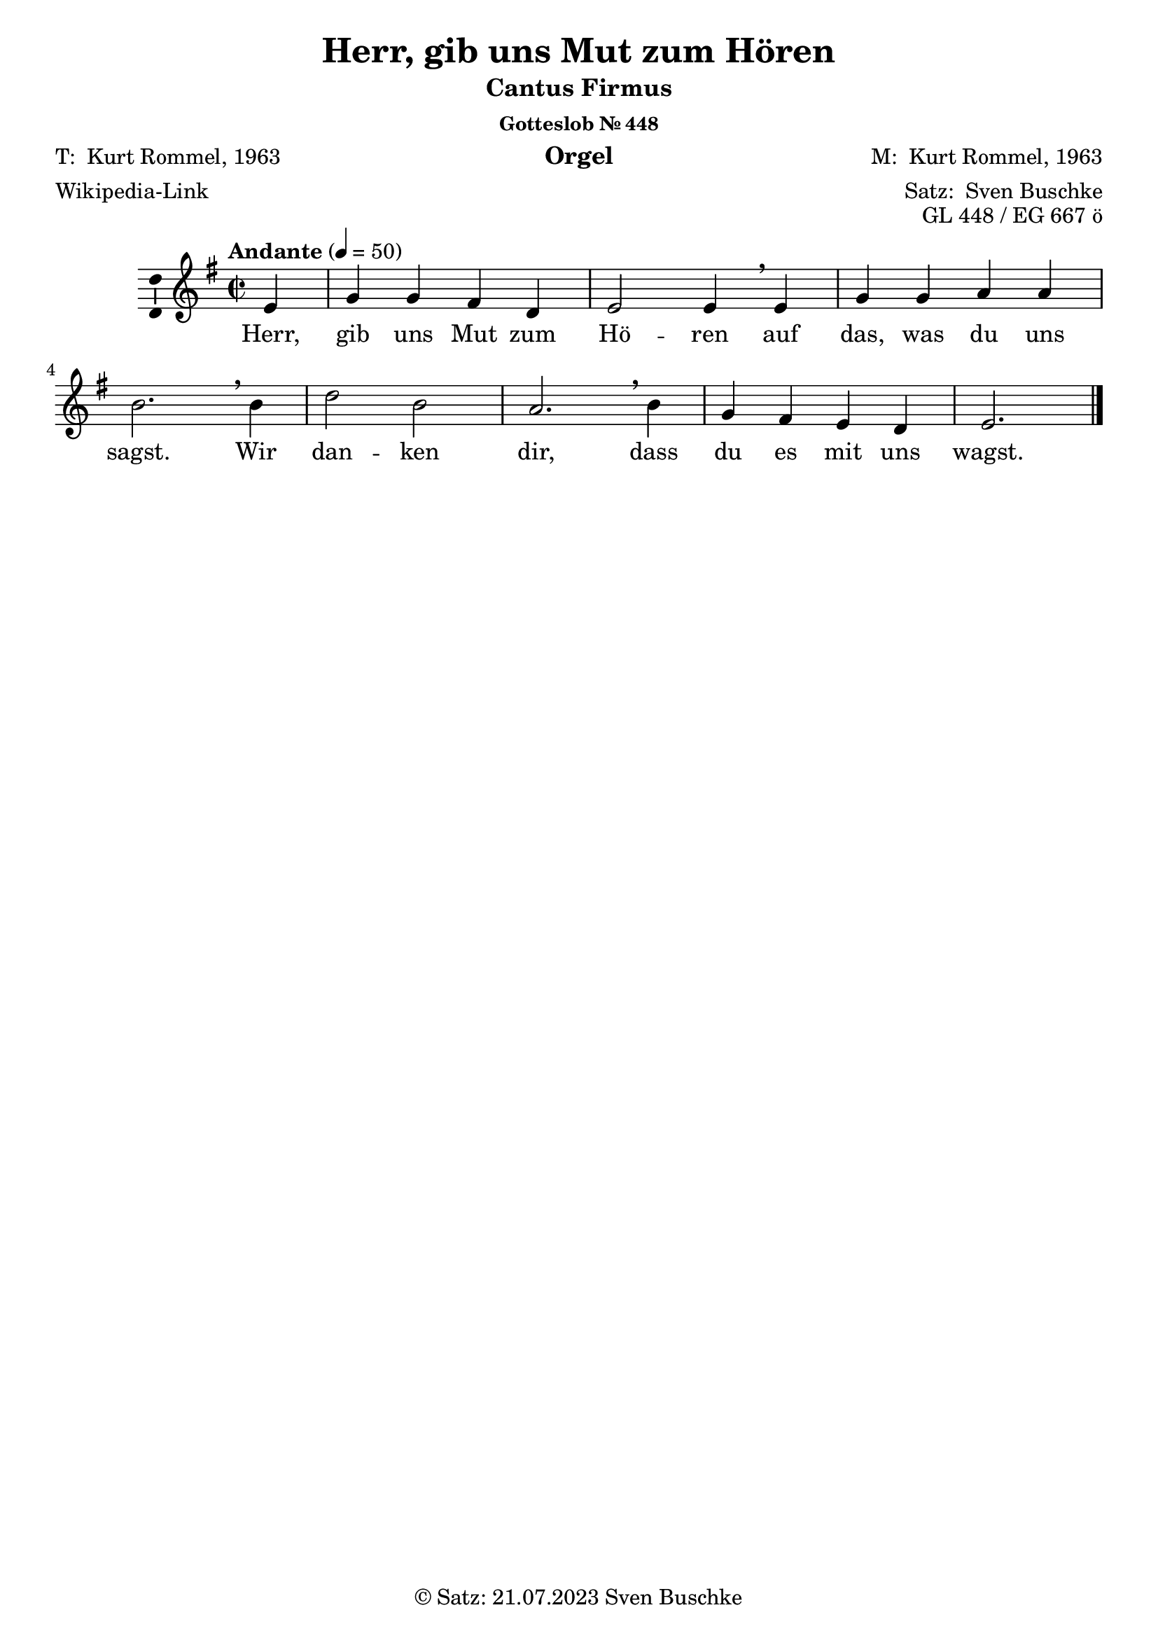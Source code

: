 \version "2.24.3"
\language "english"

\header {
  dedication = ""
  title = "Herr, gib uns Mut zum Hören"
  subsubtitle = "Gotteslob Nr. 448"
  instrument = "Orgel"
  composer = \markup {"M: " \with-url #"https://de.wikipedia.org/wiki/Kurt_Rommel" "Kurt Rommel, 1963"}
  arranger = \markup { "Satz: " \with-url #"https://buschke.com" "Sven Buschke" }
  poet = \markup {\with-url #"" "T: " \with-url #"https://de.wikipedia.org/wiki/Kurt_Rommel" "Kurt Rommel, 1963"}
  meter = \markup {\with-url #"https://de.wikipedia.org/wiki/Herr,_gib_uns_Mut_zum_H%C3%B6ren" "Wikipedia-Link"}
  piece = ""
  opus = "GL 448 / EG 667 ö"
  copyright = \markup { "© Satz: 21.07.2023" \with-url #"mailto:sven@buschke.com" "Sven Buschke" }
  tagline = ""
}

\paper {
  #(set-paper-size "a4")
}

global = {
  \key e \minor
  \time 2/2
  \tempo "Andante" 4=50
}

scoreACFA = \relative c' {
  % Music follows here.
  \partial 4
  e4
  g g fs d e2 e4\breathe
}

scoreARestA = \relative c'' {
  \partial 4
  r4
  r1 r2.
}

scoreACFB = \relative c' {
  % Music follows here.
  e4 g g a a b2.\breathe
}

scoreARestB = \relative c' {
  r4 r1 r2.
}

scoreACFC = \relative c'' {
  % Music follows here.
  b4 d2 b a2.\breathe
}

scoreARestC = \relative c'' {
  r4 r1 r2.
}

scoreACFD = \relative c'' {
  % Music follows here.
  b4 g fs e d e2.
}

scoreARestD = \relative c'' {
  r4 r1 r2.
}

scoreAMelody = \relative c'' {
  \global
  % Music follows here.
  \scoreACFA
  \scoreACFB
  \scoreACFC
  \scoreACFD
  \bar "|."  
}

scoreAVerseA = \lyricmode {
  % Lyrics follow here.
  Herr, gib uns Mut zum Hö -- ren
}

scoreAVerseB = \lyricmode {
  % Lyrics follow here.
  auf das, was du uns sagst.
}

scoreAVerseC = \lyricmode {
  % Lyrics follow here.
  Wir dan -- ken dir,
}

scoreAVerseD = \lyricmode {
  % Lyrics follow here.
  dass du es mit uns wagst.
}

scoreAVerse = \lyricmode {
  % Lyrics follow here.
  \scoreAVerseA \scoreAVerseB \scoreAVerseC \scoreAVerseD
}

\bookpart {
  \header {
    subtitle = "Cantus Firmus"
  }
  \score {
    \new Staff \with {
      \consists "Ambitus_engraver"
    } { \scoreAMelody }
    \addlyrics { \scoreAVerse }
    \layout { }
    \midi { }
  }
}

scoreBChordNamesLeadSheet = \chordmode {
  \global
  \germanChords
  % Chords follow here.
  \partial 4
  e4:min
  e:min e:min b:min b:min e2:min e4:min e4:min e4:min e:min a:min a:min e2.:min\breathe
  e4:min b2:min e:min a2.:min e4:min e:min b:min e:min b:min e2.:min   
}

scoreBMelody = \relative c'' {
  \global
  % Music follows here.
  \scoreAMelody
}

scoreBVerse = \lyricmode {
  % Lyrics follow here.
  \scoreAVerse
}

scoreBFigBassBassFiguresI = \figuremode {
  \global
  % Figures follow here.
  
}

scoreBChordNamesChords = \chordmode {
  \global
  \germanChords
  % Chords follow here.
  \partial 4
  e4:m
  e:m/g e:m/g d:/fs d e2:m e4:m e:m e:m/g e:m/g a:m a:m g2./b
  b4:m b2:m/d b:m a2.:m g4/b g ds:m/fs e:m b:min/d e2.:m  
}

scoreBFigBassBassFiguresII = \figuremode {
  \global
  % Figures follow here.
  
}

scoreBLeadSheetPart = <<
  \new ChordNames \scoreBChordNamesLeadSheet
  \new Staff \with {
    \consists "Ambitus_engraver"
  } { \scoreBMelody }
  \addlyrics { \scoreBVerse }
>>

scoreBBassFiguresIPart = \new FiguredBass \scoreBFigBassBassFiguresI

scoreBChordsPart = \new ChordNames \scoreBChordNamesChords

scoreBBassFiguresIIPart = \new FiguredBass \scoreBFigBassBassFiguresII

\bookpart {
  \header {
    subtitle = "Cantus Firmus mit Akkorden und Generalbassbezifferung"
  }
  \score {
    <<
      \scoreBLeadSheetPart
      \scoreBBassFiguresIPart
      \scoreBChordsPart
      \scoreBBassFiguresIIPart
    >>
    \layout { }
    \midi { }
  }
}

scoreCAltoA = \relative c' {
  % Music follows here.
  \partial 4
  g4
  b b b fs g2 g4
}

scoreCAltoB = \relative c' {
  % Music follows here.
  g4 b b c c e2.\breathe
}

scoreCAltoC = \relative c' {
  % Music follows here.
  e4 fs2 e c2.\breathe
}

scoreCAltoD = \relative c' {
  % Music follows here.
  e4 b b g fs g2.
}

scoreCTenorA = \relative c {
  % Music follows here.
  \partial 4
  b4
  e e d b b2 b4
}

scoreCTenorB = \relative c {
  % Music follows here.
  b4 e e e e g2.\breathe
}

scoreCTenorC = \relative c' {
  % Music follows here.
  g4 b2 g e2.\breathe
}

scoreCTenorD = \relative c' {
  % Music follows here.
  g4 e d b b b2.
}

scoreCBassA = \relative c, {
  % Music follows here.
  \partial 4
  e4
  e e b' b e,2 e4
}

scoreCBassB = \relative c, {
  % Music follows here.
  e4 e e a a e2.\breathe
}

scoreCBassC = \relative c, {
  % Music follows here.
  e4 b'2 e, a2.\breathe
}

scoreCBassD = \relative c, {
  % Music follows here.
  e4 e b' e, b' e,2.
}

scoreESopranoA = \relative c'' {
  % Music follows here.
  \partial 4
  e4
  e e d d b2 b4\breathe
}

scoreESopranoB = \relative c'' {
  % Music follows here.
  b4 e e e e g2.\breathe
}

scoreESopranoC = \relative c'' {
  % Music follows here.
  b4 b2 b c2.
}

scoreESopranoD = \relative c'' {
  % Music follows here.
  g4 d' ds e b b2.
}

scoreEAltoA = \relative c'' {
  % Music follows here.
  \partial 4
  g4
  b b a fs e2 e4
}

scoreEAltoB = \relative c' {
  % Music follows here.
  e4 b' b a a d2.\breathe
}

scoreEAltoC = \relative c {
  % Music follows here.
  d4 fs2 d e2.
}

scoreEAltoD = \relative c' {
  % Music follows here.
  \partial 4
  d4 g fs g fs e2.
}

scoreETenorA = \relative c' {
  % Music follows here.
  \partial 4
  b4
  e g d a g2 g4
}

scoreETenorB = \relative c'' {
  % Music follows here.
  g4 e' e c c g2.\breathe
}

scoreETenorC = \relative c' {
  % Music follows here.
  fs4 b2 fs a2.
}

scoreETenorD = \relative c'' {
  % Music follows here.
  g4 b a b b g2.
}

scoreCBiciniumA = \relative c' {
  d4^"Bicinium 1a" fs fs e c d2 d4\breathe
}

scoreCBiciniumB = \relative c'' {
  d4^"Bicinium 1b" fs fs e c d2.\breathe
}

scoreCBiciniumC = \relative c'' {
  d4^"Bicinium 1c" c2 d g2.\breathe
}

scoreCBiciniumD = \relative c'' {
  d4^"Bicinium 1d" fs e d c d2.\breathe
}

%%%

scoreCCodettaASopranoA = \relative c'' {
  d4^"Codetta 1a" d d d\breathe
}

scoreCCodettaASopranoB = \relative c'' {
  d4^"Codetta 1b" d d d\breathe
}

scoreCCodettaASopranoC = \relative c'' {
  d4^"Codetta 1c" d d d\breathe
}

scoreCCodettaASopranoD= \relative c'' {
  d4^"Codetta 1d" d d d\breathe
}

scoreCCodettaBSopranoA = \relative c'' {
  d4^"Codetta 2a" d d d\breathe
}

scoreCCodettaBSopranoB = \relative c'' {
  d4^"Codetta 2b" d d d\breathe
}

scoreCCodettaBSopranoC = \relative c'' {
  d4^"Codetta 2c" d d d\breathe
}

scoreCCodettaBSopranoD= \relative c'' {
  d4^"Codetta 2d" d d d\breathe
}

%%%%

scoreCCodettaAAltoA = \relative c'' {
  d4^"Codetta 1a" d d d\breathe
}

scoreCCodettaAAltoB = \relative c'' {
  d4^"Codetta 1b" d d d\breathe
}

scoreCCodettaAAltoC = \relative c'' {
  d4^"Codetta 1c" d d d\breathe
}

scoreCCodettaAAltoD= \relative c'' {
  d4^"Codetta 1d" d d d\breathe
}

scoreCCodettaBAltoA = \relative c'' {
  d4^"Codetta 2a" d d d\breathe
}

scoreCCodettaBAltoB = \relative c'' {
  d4^"Codetta 2b" d d d\breathe
}

scoreCCodettaBAltoC = \relative c'' {
  d4^"Codetta 2c" d d d\breathe
}

scoreCCodettaBAltoD= \relative c'' {
  d4^"Codetta 2d" d d d\breathe
}

%%%

scoreCCodettaATenorA = \relative c'' {
  d4^"Codetta 1a" d d d\breathe
}

scoreCCodettaATenorB = \relative c'' {
  d4^"Codetta 1b" d d d\breathe
}

scoreCCodettaATenorC = \relative c'' {
  d4^"Codetta 1c" d d d\breathe
}

scoreCCodettaATenorD= \relative c'' {
  d4^"Codetta 1d" d d d\breathe
}

scoreCCodettaBTenorA = \relative c'' {
  d4^"Codetta 2a" d d d\breathe
}

scoreCCodettaBTenorB = \relative c'' {
  d4^"Codetta 2b" d d d\breathe
}

scoreCCodettaBTenorC = \relative c'' {
  d4^"Codetta 2c" d d d\breathe
}

scoreCCodettaBTenorD= \relative c'' {
  d4^"Codetta 2d" d d d\breathe
}

%%%

scoreCCodettaABassA = \relative c'' {
  d4^"Codetta 1a" d d d\breathe
}

scoreCCodettaABassB = \relative c'' {
  d4^"Codetta 1b" d d d\breathe
}

scoreCCodettaABassC = \relative c'' {
  d4^"Codetta 1c" d d d\breathe
}

scoreCCodettaABassD= \relative c'' {
  d4^"Codetta 1d" d d d\breathe
}

scoreCCodettaBBassA = \relative c'' {
  d4^"Codetta 2a" d d d\breathe
}

scoreCCodettaBBassB = \relative c'' {
  d4^"Codetta 2b" d d d\breathe
}

scoreCCodettaBBassC = \relative c'' {
  d4^"Codetta 2c" d d d\breathe
}

scoreCCodettaBBassD= \relative c'' {
  d4^"Codetta 2d" d d d\breathe
}

scoreCSoprano = \relative c'' {
  \global
  % Music follows here.
  \scoreAMelody
  \bar "||"^"Dux 1a"
  %
  \scoreACFA
  \scoreCBiciniumA
  \scoreCCodettaASopranoA
  \scoreESopranoA
  \transpose d d' \scoreCAltoA^"Dux 1b"
  \scoreCCodettaBSopranoA
  %
  \scoreACFB
  \scoreCBiciniumB
  \scoreCCodettaASopranoB
  \scoreESopranoB
  \transpose d d' \scoreCAltoB^"Dux 1c"
  \scoreCCodettaBSopranoB
  %
  \scoreACFC
  \scoreCBiciniumC
  \scoreCCodettaASopranoC
  \scoreESopranoC
  \transpose d d' \scoreCAltoC^"Dux 1d"
  \scoreCCodettaBSopranoC
  %
  \scoreACFD
  \scoreCBiciniumD
  \scoreCCodettaASopranoA
  \scoreESopranoD
  \transpose d d' \scoreCAltoD
  \scoreCCodettaBSopranoD
  \bar "|."
}

scoreCAltoChorale = \relative c' {
  % Music follows here.
  \scoreCAltoA
  \scoreCAltoB
  \scoreCAltoC
  \scoreCAltoD
}

scoreCAlto = \relative c' {
  \global
  % Music follows here.
  \scoreCAltoChorale
  \bar "||"
  \scoreARestA
  \scoreARestA
  \scoreCCodettaAAltoA
  \scoreARestA^"Comes 2a (noch nicht Pachelbel)"
  \transpose d a, \scoreACFA
  \scoreCCodettaBAltoA
  %
  \scoreARestB
  \scoreARestB
  \scoreCCodettaAAltoB
  \scoreARestB^"Comes 2b (noch nicht Pachelbel)"
  \transpose d a, \scoreACFB
  \scoreCCodettaBAltoB
  %
  \scoreARestC
  \scoreARestC
  \scoreCCodettaAAltoC
  \scoreARestC^"Comes 2c (noch nicht Pachelbel)"
  \transpose d a, \scoreACFC
  \scoreCCodettaBAltoC
  %
  \scoreARestD
  \scoreARestD
  \scoreCCodettaAAltoD
  \scoreARestD^"Comes 2d (noch nicht Pachelbel)"
  \transpose d a, \scoreACFD
  \scoreCCodettaBAltoD
}

scoreCTenorChorale = \relative c' {
  % Music follows here.
  \scoreCTenorA
  \scoreCTenorB
  \scoreCTenorC
  \scoreCTenorD
}

scoreCTenor = \relative c' {
  \global
  % Music follows here.
  \scoreCTenorChorale
  \bar "||"
  %
  \scoreARestA^"Comes 1a"
  \transpose e b,, \scoreACFA
  \scoreCCodettaATenorA
  \transpose d d, \scoreETenorA
  \transpose d d' \scoreCTenorA
  \scoreCCodettaBTenorA
  %
  \scoreARestB^"Comes 1b"
  \transpose e b,, \scoreACFB
  \scoreCCodettaATenorB
  \transpose d d, \scoreETenorB
  \transpose d d' \scoreCTenorB
  \scoreCCodettaBTenorB
  %
  \scoreARestC^"Comes 1c"
  \transpose e b,, \scoreACFC
  \scoreCCodettaATenorC
  \transpose d d, \scoreETenorC
  \transpose d d' \scoreCTenorC
  \scoreCCodettaBTenorC
  %
  \scoreARestD^"Comes 1d"
  \transpose e b,, \scoreACFD
  \scoreCCodettaATenorD
  \transpose d d, \scoreETenorD
  \transpose d d' \scoreCTenorD
  \scoreCCodettaBTenorD
}

scoreCBassChorale = \relative c {
  % Music follows here.
  \scoreCBassA
  \scoreCBassB
  \scoreCBassC
  \scoreCBassD
}

scoreCBass = \relative c {
  \global
  % Music follows here.
  \scoreCBassChorale
  \bar "||"
  %
  \scoreARestA
  \scoreARestA
  \scoreCCodettaABassA^"Dux 2a"
  \transpose d d,, \scoreACFA
  \scoreCBassA
  \scoreCCodettaBBassA
  %
  \scoreARestB
  \scoreARestB
  \scoreCCodettaABassB^"Dux 2b"
  \transpose d d,, \scoreACFB
  \scoreCBassB
  \scoreCCodettaBBassB
  %
  \scoreARestC
  \scoreARestC
  \scoreCCodettaABassC^"Dux 2c"
  \transpose d d,, \scoreACFC
  \scoreCBassC
  \scoreCCodettaBBassC
  %
  \scoreARestD
  \scoreARestD
  \scoreCCodettaABassD^"Dux 2d"
  \transpose d d,, \scoreACFD
  \scoreCBassD
  \scoreCCodettaBBassD
}

scoreCVerse = \lyricmode {
  % Lyrics follow here.
  \scoreAVerse
  \scoreAVerseA \scoreAVerseA \scoreAVerseA \scoreAVerseA \scoreAVerseB \scoreAVerseB \scoreAVerseB \scoreAVerseB \scoreAVerseC \scoreAVerseC \scoreAVerseC \scoreAVerseC \scoreAVerseD \scoreAVerseD \scoreAVerseD \scoreAVerseD
}

scoreCChordNames = \chordmode {
  \global
  \germanChords
  % Chords follow here.
  % \scorea
}

scoreCFigBass = \figuremode {
  \global
  % Figures follow here.
  
}

scoreCChoirPart = \new ChoirStaff <<
  \new Staff \with {
    midiInstrument = "choir aahs"
    instrumentName = \markup \center-column { "Sopran" "Alt" }
    shortInstrumentName = \markup \center-column { "S." "A." }
  } <<
    \new Voice = "soprano" \with {
      \consists "Ambitus_engraver"
    } { \voiceOne \scoreCSoprano }
    \new Voice = "alto" \with {
      \consists "Ambitus_engraver"
      \override Ambitus #'X-offset = #2.0
    } { \voiceTwo \scoreCAlto }
  >>
  \new Lyrics \with {
    \override VerticalAxisGroup #'staff-affinity = #CENTER
  } \lyricsto "soprano" \scoreCVerse
  \new Staff \with {
    midiInstrument = "choir aahs"
    instrumentName = \markup \center-column { "Tenor" "Bass" }
    shortInstrumentName = \markup \center-column { "T." "B." }
  } <<
    \clef bass
    \new Voice = "tenor" \with {
      \consists "Ambitus_engraver"
    } { \voiceOne \scoreCTenor }
    \new Voice = "bass" \with {
      \consists "Ambitus_engraver"
      \override Ambitus #'X-offset = #2.0
    } { \voiceTwo \scoreCBass }
  >>
>>

scoreCChordsPart = \new ChordNames \scoreCChordNames

scoreCBassFiguresPart = \new FiguredBass \scoreCFigBass

\bookpart {
  \header {
    subtitle = "Cantus Firmus im Sopran, mit Dux-Comes"
  }
  \score {
    <<
      \scoreCChoirPart
      \scoreCChordsPart
      \scoreCBassFiguresPart
    >>
    \layout { }
    \midi { }
  }
}

scoreDSoprano = \relative c'' {
  \global
  % Music follows here.
  \transpose d d' \scoreCAltoChorale
}

scoreDAlto = \relative c' {
  \global
  % Music follows here.
  \transpose d d' \scoreCTenorChorale
}

scoreDTenor = \relative c' {
  \global
  % Music follows here.
  \transpose d d, \scoreAMelody
}

scoreDBass = \relative c {
  \global
  % Music follows here.
  \scoreCBassChorale
}

scoreDVerse = \lyricmode {
  % Lyrics follow here.
  \scoreAVerse
}

scoreDChordNames = \chordmode {
  \global
  \germanChords
  % Chords follow here.
  
}

scoreDFigBass = \figuremode {
  \global
  % Figures follow here.
  
}

scoreDChoirPart = \new ChoirStaff <<
  \new Staff \with {
    midiInstrument = "choir aahs"
    instrumentName = \markup \center-column { "Sopran" "Alt" }
    shortInstrumentName = \markup \center-column { "S." "A." }
  } <<
    \new Voice = "soprano" \with {
      \consists "Ambitus_engraver"
    } { \voiceOne \scoreDSoprano }
    \new Voice = "alto" \with {
      \consists "Ambitus_engraver"
      \override Ambitus #'X-offset = #2.0
    } { \voiceTwo \scoreDAlto }
  >>
  \new Lyrics \with {
    \override VerticalAxisGroup #'staff-affinity = #CENTER
  } \lyricsto "soprano" \scoreDVerse
  \new Staff \with {
    midiInstrument = "choir aahs"
    instrumentName = \markup \center-column { "Tenor" "Bass" }
    shortInstrumentName = \markup \center-column { "T." "B." }
  } <<
    \clef bass
    \new Voice = "tenor" \with {
      \consists "Ambitus_engraver"
    } { \voiceOne \scoreDTenor }
    \new Voice = "bass" \with {
      \consists "Ambitus_engraver"
      \override Ambitus #'X-offset = #2.0
    } { \voiceTwo \scoreDBass }
  >>
>>

scoreDChordsPart = \new ChordNames \scoreDChordNames

scoreDBassFiguresPart = \new FiguredBass \scoreDFigBass

\bookpart {
  \header {
    subtitle = "Cantus Firmus im Tenor"
  }
  \score {
    <<
      \scoreDChoirPart
      \scoreDChordsPart
      \scoreDBassFiguresPart
    >>
    \layout { }
    \midi { }
  }
}

scoreESopranoA = \relative c'' {
  % Music follows here.
  \partial 4
  e4
  e e d d b2 b4\breathe
}

scoreESopranoB = \relative c'' {
  % Music follows here.
  b4 e e e e g2.\breathe
}

scoreESopranoC = \relative c'' {
  % Music follows here.
  b4 b2 b c2.\breathe
}

scoreESopranoD = \relative c'' {
  % Music follows here.
  g4 d' ds e b b2.\breathe
}

scoreESoprano = \relative c'' {
  \global
  % Music follows here.
  \scoreESopranoA
  \scoreESopranoB
  \scoreESopranoC
  \scoreESopranoD
}

scoreEAltoA = \relative c'' {
  % Music follows here.
  \partial 4
  g4
  b b a fs e2 e4\breathe
}

scoreEAltoB = \relative c' {
  % Music follows here.
  e4 b' b a a d2.\breathe
}

scoreEAltoC = \relative c' {
  % Music follows here.
  d4 fs2 d e2.\breathe
}

scoreEAltoD = \relative c' {
  % Music follows here.
  d4 g fs g fs e2.\breathe
}

scoreEAlto = \relative c' {
  \global
  % Music follows here.
  \scoreEAltoA
  \scoreEAltoB
  \scoreEAltoC
  \scoreEAltoD
}

scoreETenorA = \relative c' {
  % Music follows here.
  \partial 4
  b4
  e g d a g2 g4\breathe
}

scoreETenorB = \relative c' {
  % Music follows here.
  g4 e' e c c g2.\breathe
}

scoreETenorC = \relative c {
  % Music follows here.
  fs4 b2 fs a2.\breathe
}

scoreETenorD = \relative c' {
  % Music follows here.
  g4 b a b b g2.\breathe
}

scoreETenor = \relative c' {
  \global
  % Music follows here.
  \scoreETenorA
  \scoreETenorB
  \scoreETenorC
  \scoreETenorD
}

scoreEBass = \relative c {
  \global
  % Music follows here.
  \transpose d d,, \scoreAMelody
}

scoreEVerse = \lyricmode {
  % Lyrics follow here.
  \scoreAVerse
}

scoreEChordNames = \chordmode {
  \global
  \germanChords
  % Chords follow here.
  
}

scoreEFigBass = \figuremode {
  \global
  % Figures follow here.
  
}

scoreEChoirPart = \new ChoirStaff <<
  \new Staff \with {
    midiInstrument = "choir aahs"
    instrumentName = \markup \center-column { "Sopran" "Alt" }
    shortInstrumentName = \markup \center-column { "S." "A." }
  } <<
    \new Voice = "soprano" \with {
      \consists "Ambitus_engraver"
    } { \voiceOne \scoreESoprano }
    \new Voice = "alto" \with {
      \consists "Ambitus_engraver"
      \override Ambitus #'X-offset = #2.0
    } { \voiceTwo \scoreEAlto }
  >>
  \new Lyrics \with {
    \override VerticalAxisGroup #'staff-affinity = #CENTER
  } \lyricsto "soprano" \scoreEVerse
  \new Staff \with {
    midiInstrument = "choir aahs"
    instrumentName = \markup \center-column { "Tenor" "Bass" }
    shortInstrumentName = \markup \center-column { "T." "B." }
  } <<
    \clef bass
    \new Voice = "tenor" \with {
      \consists "Ambitus_engraver"
    } { \voiceOne \scoreETenor }
    \new Voice = "bass" \with {
      \consists "Ambitus_engraver"
      \override Ambitus #'X-offset = #2.0
    } { \voiceTwo \scoreEBass }
  >>
>>

scoreEChordsPart = \new ChordNames \scoreEChordNames

scoreEBassFiguresPart = \new FiguredBass \scoreEFigBass

\bookpart {
  \header {
    subtitle = "Cantus Firmus im Bass"
  }
  \score {
    <<
      \scoreEChoirPart
      \scoreEChordsPart
      \scoreEBassFiguresPart
    >>
    \layout { }
    \midi { }
  }
}

scoreFSoprano = \relative c'' {
  \global
  % Music follows here.
  \transpose d d' \scoreCAltoChorale
}

scoreFAlto = \relative c' {
  \global
  % Music follows here.
  \scoreAMelody
}

scoreFTenor = \relative c' {
  \global
  % Music follows here.
  \scoreCTenorChorale
}

scoreFBass = \relative c {
  \global
  % Music follows here.
  \scoreCBassChorale
}

scoreFVerse = \lyricmode {
  % Lyrics follow here.
  \scoreAVerse
}

scoreFChordNames = \chordmode {
  \global
  \germanChords
  % Chords follow here.
  
}

scoreFFigBass = \figuremode {
  \global
  % Figures follow here.
  
}

scoreFChoirPart = \new ChoirStaff <<
  \new Staff \with {
    midiInstrument = "choir aahs"
    instrumentName = \markup \center-column { "Sopran" "Alt" }
    shortInstrumentName = \markup \center-column { "S." "A." }
  } <<
    \new Voice = "soprano" \with {
      \consists "Ambitus_engraver"
    } { \voiceOne \scoreFSoprano }
    \new Voice = "alto" \with {
      \consists "Ambitus_engraver"
      \override Ambitus #'X-offset = #2.0
    } { \voiceTwo \scoreFAlto }
  >>
  \new Lyrics \with {
    \override VerticalAxisGroup #'staff-affinity = #CENTER
  } \lyricsto "soprano" \scoreFVerse
  \new Staff \with {
    midiInstrument = "choir aahs"
    instrumentName = \markup \center-column { "Tenor" "Bass" }
    shortInstrumentName = \markup \center-column { "T." "B." }
  } <<
    \clef bass
    \new Voice = "tenor" \with {
      \consists "Ambitus_engraver"
    } { \voiceOne \scoreFTenor }
    \new Voice = "bass" \with {
      \consists "Ambitus_engraver"
      \override Ambitus #'X-offset = #2.0
    } { \voiceTwo \scoreFBass }
  >>
>>

scoreFChordsPart = \new ChordNames \scoreFChordNames

scoreFBassFiguresPart = \new FiguredBass \scoreFFigBass

\bookpart {
  \header {
    subtitle = "Cantus Firmus im Alt"
  }
  \score {
    <<
      \scoreFChoirPart
      \scoreFChordsPart
      \scoreFBassFiguresPart
    >>
    \layout { }
    \midi { }
  }
}